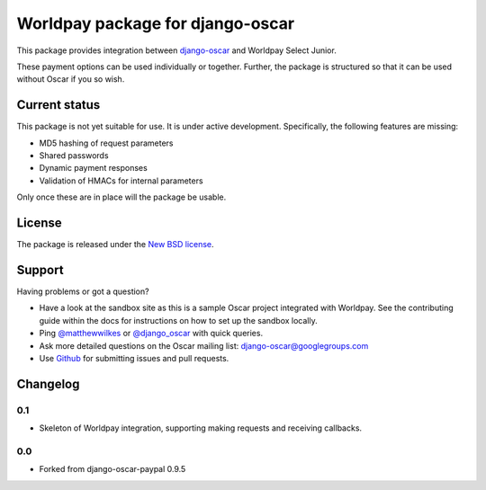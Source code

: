 =================================
Worldpay package for django-oscar
=================================

.. image:: https://travis-ci.org/MatthewWilkes/django-oscar-worldpay.png
    :alt: Continuous integration status
    :target: http://travis-ci.org/#!/matthewwilkes/django-oscar-worldpay

.. image:: https://coveralls.io/repos/MatthewWilkes/django-oscar-worldpay/badge.svg?branch=master&service=github
    :target: https://coveralls.io/github/MatthewWilkes/django-oscar-worldpay?branch=master


This package provides integration between django-oscar_ and Worldpay Select Junior.

.. _django-oscar: https://github.com/tangentlabs/django-oscar

These payment options can be used individually or together.  Further, the
package is structured so that it can be used without Oscar if you so wish.

.. _`Continuous integration status`: http://travis-ci.org/#!/matthewwilkes/django-oscar-worldpay?branch=master

Current status
--------------

This package is not yet suitable for use. It is under active development.
Specifically, the following features are missing:

* MD5 hashing of request parameters
* Shared passwords
* Dynamic payment responses
* Validation of HMACs for internal parameters

Only once these are in place will the package be usable.

License
-------

The package is released under the `New BSD license`_.

.. _`New BSD license`: https://github.com/matthewwilkes/django-oscar-worldpay/blob/master/LICENSE

Support
-------

Having problems or got a question?

* Have a look at the sandbox site as this is a sample Oscar project
  integrated with Worldpay.  See the contributing guide within the
  docs for instructions on how to set up the sandbox locally.

* Ping `@matthewwilkes`_ or `@django_oscar`_ with quick queries.

* Ask more detailed questions on the Oscar mailing list: `django-oscar@googlegroups.com`_

* Use Github_ for submitting issues and pull requests.

.. _`@django_oscar`: https://twitter.com/django_oscar
.. _`@matthewwilkes`: https://twitter.com/matthewwilkes
.. _`django-oscar@googlegroups.com`: https://groups.google.com/forum/?fromgroups#!forum/django-oscar
.. _`Github`: http://github.com/matthewwilkes/django-oscar-worldpay

Changelog
---------

0.1
~~~

* Skeleton of Worldpay integration, supporting making requests and receiving callbacks.

0.0
~~~
* Forked from django-oscar-paypal 0.9.5

